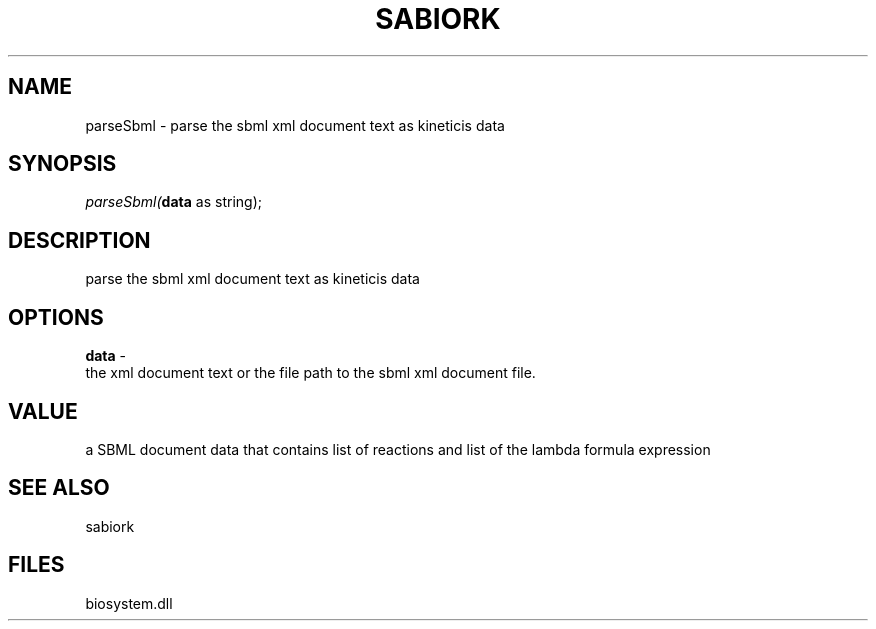 .\" man page create by R# package system.
.TH SABIORK 1 2000-1月 "parseSbml" "parseSbml"
.SH NAME
parseSbml \- parse the sbml xml document text as kineticis data
.SH SYNOPSIS
\fIparseSbml(\fBdata\fR as string);\fR
.SH DESCRIPTION
.PP
parse the sbml xml document text as kineticis data
.PP
.SH OPTIONS
.PP
\fBdata\fB \fR\- 
 the xml document text or the file path to the sbml xml document file.
. 
.PP
.SH VALUE
.PP
a SBML document data that contains list of reactions and list of the lambda formula expression
.PP
.SH SEE ALSO
sabiork
.SH FILES
.PP
biosystem.dll
.PP
